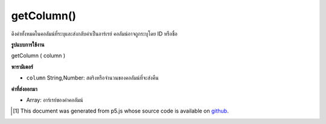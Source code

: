 .. raw:: html

	<script src="https://sketch.netpie.io/widget/p5-widget.js"></script>

getColumn()
===========

ดึงค่าทั้งหมดในคอลัมน์ที่ระบุและส่งกลับค่าเป็นอาร์เรย์ คอลัมน์อาจถูกระบุโดย ID หรือชื่อ

.. Retrieves all values in the specified column, and returns them
..  as an array. The column may be specified by either its ID or title.

**รูปแบบการใช้งาน**

getColumn ( column )

**พารามิเตอร์**

- ``column``  String,Number: สตริงหรือจำนวนของคอลัมน์ที่จะส่งคืน

.. ``column``  String,Number: String or Number of the column to return

**ค่าที่ส่งออกมา**

- Array: อาร์เรย์ของค่าคอลัมน์

.. Array: Array of column values

.. raw:: html

	<script type="text/p5" data-autoplay data-hide-sourcecode>
	// Given the CSV file "mammals.csv"
	// in the project's "assets" folder:
	//
	// id,species,name
	// 0,Capra hircus,Goat
	// 1,Panthera pardus,Leopard
	// 2,Equus zebra,Zebra
	
	var table;
	
	function preload() {
	  //my table is comma separated value "csv"
	  //and has a header specifying the columns labels
	  table = loadTable("assets/mammals.csv", "csv", "header");
	}
	
	function setup() {
	  //getColumn returns an array that can be printed directly
	  print(table.getColumn("species"));
	  //outputs ["Capra hircus", "Panthera pardus", "Equus zebra"]
	}

	</script>

	<br><br>

..  [#f1] This document was generated from p5.js whose source code is available on `github <https://github.com/processing/p5.js>`_.
